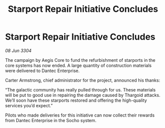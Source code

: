 :PROPERTIES:
:ID:       4d04590e-d5e3-4a75-b42a-e1ab31855b85
:END:
#+title: Starport Repair Initiative Concludes
#+filetags: :Thargoid:3304:galnet:

* Starport Repair Initiative Concludes

/08 Jun 3304/

The campaign by Aegis Core to fund the refurbishment of starports in the core systems has now ended. A large quantity of construction materials were delivered to Dantec Enterprise. 

Carter Armstrong, chief administrator for the project, announced his thanks: 

“The galactic community has really pulled through for us. These materials will be put to good use in repairing the damage caused by Thargoid attacks. We’ll soon have these starports restored and offering the high-quality services you’d expect.” 

Pilots who made deliveries for this initiative can now collect their rewards from Dantec Enterprise in the Socho system.
